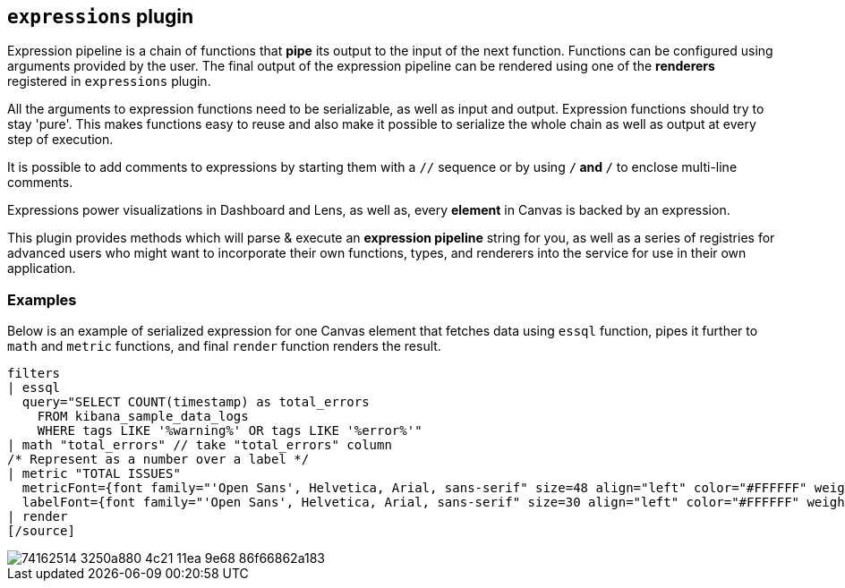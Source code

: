 [[kibana-expressions-plugin]]
== `expressions` plugin

Expression pipeline is a chain of functions that *pipe* its output to the
input of the next function. Functions can be configured using arguments provided
by the user. The final output of the expression pipeline can be rendered using
one of the *renderers* registered in `expressions` plugin.

All the arguments to expression functions need to be serializable, as well as input and output.
Expression functions should try to stay 'pure'. This makes functions easy to reuse and also 
make it possible to serialize the whole chain as well as output at every step of execution.

It is possible to add comments to expressions by starting them with a `//` sequence
or by using `/*` and `*/` to enclose multi-line comments.

Expressions power visualizations in Dashboard and Lens, as well as, every
*element* in Canvas is backed by an expression.

This plugin provides methods which will parse & execute an *expression pipeline*
string for you, as well as a series of registries for advanced users who might
want to incorporate their own functions, types, and renderers into the service
for use in their own application.

=== Examples

Below is an example of serialized expression for one Canvas element that fetches 
data using `essql` function, pipes it further to `math` and `metric` functions, 
and final `render` function renders the result.

[source]
filters
| essql
  query="SELECT COUNT(timestamp) as total_errors
    FROM kibana_sample_data_logs
    WHERE tags LIKE '%warning%' OR tags LIKE '%error%'"
| math "total_errors" // take "total_errors" column
/* Represent as a number over a label */
| metric "TOTAL ISSUES"
  metricFont={font family="'Open Sans', Helvetica, Arial, sans-serif" size=48 align="left" color="#FFFFFF" weight="normal" underline=false italic=false}
  labelFont={font family="'Open Sans', Helvetica, Arial, sans-serif" size=30 align="left" color="#FFFFFF" weight="lighter" underline=false italic=false}
| render
[/source]

[role="screenshot"]
image::https://user-images.githubusercontent.com/9773803/74162514-3250a880-4c21-11ea-9e68-86f66862a183.png[]

////
// Commenting out due to broken links
=== API documentation

==== Server API
https://github.com/elastic/kibana/blob/main/docs/development/plugins/expressions/server/kibana-plugin-plugins-expressions-server.expressionsserversetup.md[Server Setup contract]
https://github.com/elastic/kibana/blob/main/docs/development/plugins/expressions/server/kibana-plugin-plugins-expressions-server.expressionsserverstart.md[Server Start contract]

==== Browser API
https://github.com/elastic/kibana/blob/main/docs/development/plugins/expressions/public/kibana-plugin-plugins-expressions-public.expressionsservicesetup.md[Browser Setup contract]
https://github.com/elastic/kibana/blob/main/docs/development/plugins/expressions/public/kibana-plugin-plugins-expressions-public.expressionsstart.md[Browser Start contract]


==== Other documentation
https://www.elastic.co/guide/en/kibana/current/canvas-function-arguments.html[See Canvas documentation about expressions]
////
